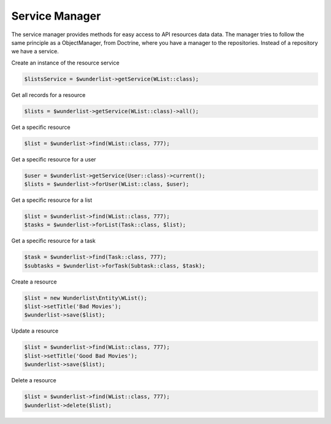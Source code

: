 ===============
Service Manager
===============

The service manager provides methods for easy access to API resources data data.
The manager tries to follow the same principle as a ObjectManager, from Doctrine, where you have a manager
to the repositories. Instead of a repository we have a service.

Create an instance of the resource service

.. code-block:: php

    $listsService = $wunderlist->getService(WList::class);

Get all records for a resource

.. code-block:: php

    $lists = $wunderlist->getService(WList::class)->all();

Get a specific resource

.. code-block:: php

    $list = $wunderlist->find(WList::class, 777);

Get a specific resource for a user

.. code-block:: php

    $user = $wunderlist->getService(User::class)->current();
    $lists = $wunderlist->forUser(WList::class, $user);

Get a specific resource for a list

.. code-block:: php

    $list = $wunderlist->find(WList::class, 777);
    $tasks = $wunderlist->forList(Task::class, $list);

Get a specific resource for a task

.. code-block:: php

    $task = $wunderlist->find(Task::class, 777);
    $subtasks = $wunderlist->forTask(Subtask::class, $task);

Create a resource

.. code-block:: php

    $list = new Wunderlist\Entity\WList();
    $list->setTitle('Bad Movies');
    $wunderlist->save($list);

Update a resource

.. code-block:: php

    $list = $wunderlist->find(WList::class, 777);
    $list->setTitle('Good Bad Movies');
    $wunderlist->save($list);

Delete a resource

.. code-block:: php

    $list = $wunderlist->find(WList::class, 777);
    $wunderlist->delete($list);